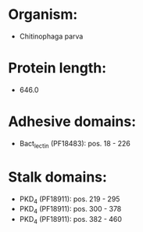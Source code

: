 * Organism:
- Chitinophaga parva
* Protein length:
- 646.0
* Adhesive domains:
- Bact_lectin (PF18483): pos. 18 - 226
* Stalk domains:
- PKD_4 (PF18911): pos. 219 - 295
- PKD_4 (PF18911): pos. 300 - 378
- PKD_4 (PF18911): pos. 382 - 460

